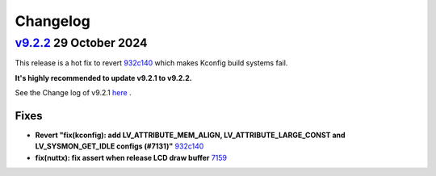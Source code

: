 .. _changelog:

Changelog
=========

`v9.2.2 <https://github.com/kisvegabor/lvgl_upstream/compare/v9.2.2...v9.2.1>`__ 29 October 2024
------------------------------------------------------------------------------------------------

This release is a hot fix to revert `932c140 <https://github.com/kisvegabor/lvgl_upstream/commit/932c14086b79aff2a27cd154441f680eb8257311>`__
which makes Kconfig build systems fail.

**It's highly recommended to update v9.2.1 to v9.2.2.**

See the Change log of v9.2.1 `here <https://github.com/lvgl/lvgl/blob/59a6b61c9580b65089010c5273f2fcdd6c4d2aae/docs/CHANGELOG.rst>`__ .


Fixes
~~~~~
- **Revert "fix(kconfig): add LV_ATTRIBUTE_MEM_ALIGN, LV_ATTRIBUTE_LARGE_CONST and LV_SYSMON_GET_IDLE configs (#7131)"** `932c140 <https://github.com/kisvegabor/lvgl_upstream/commit/932c14086b79aff2a27cd154441f680eb8257311>`__
- **fix(nuttx): fix assert when release LCD draw buffer** `7159 <https://github.com/kisvegabor/lvgl_upstream/pull/7159>`__

